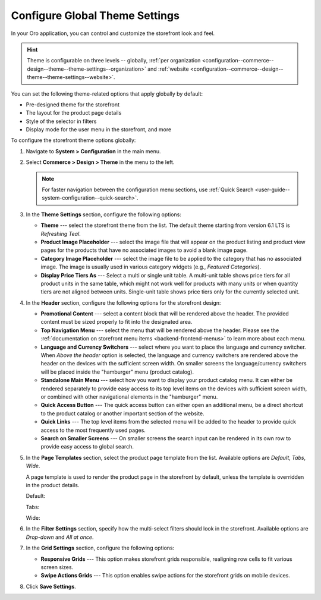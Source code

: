 .. _configuration--commerce--design--theme--theme-settings--globally:
.. _configuration--commerce--design--theme--page-templates:
.. _configuration--commerce--design--theme--filter-settings:
.. _configuration--commerce--design--theme--menu-templates:
.. _configuration--commerce--design--theme:

Configure Global Theme Settings
===============================

In your Oro application, you can control and customize the storefront look and feel.

.. hint:: Theme is configurable on three levels -- globally, :ref:`per organization <configuration--commerce--design--theme--theme-settings--organization>` and :ref:`website <configuration--commerce--design--theme--theme-settings--website>`.

You can set the following theme-related options that apply globally by default:

* Pre-designed theme for the storefront
* The layout for the product page details
* Style of the selector in filters
* Display mode for the user menu in the storefront, and more

To configure the storefront theme options globally:

1. Navigate to **System > Configuration** in the main menu.
2. Select **Commerce > Design > Theme** in the menu to the left.

   .. note:: For faster navigation between the configuration menu sections, use :ref:`Quick Search <user-guide--system-configuration--quick-search>`.

3. In the **Theme Settings** section, configure the following options:

   * **Theme** --- select the storefront theme from the list. The default theme starting from version 6.1 LTS is *Refreshing Teal*.

   * **Product Image Placeholder** --- select the image file that will appear on the product listing and product view pages for the products that have no associated images to avoid a blank image page.

   * **Category Image Placeholder** --- select the image file to be applied to the category that has no associated image. The image is usually used in various category widgets (e.g., *Featured Categories*).

   * **Display Price Tiers As** --- Select a multi or single unit table. A multi-unit table shows price tiers for all product units in the same table, which might not work well for products with many units or when quantity tiers are not aligned between units. Single-unit table shows price tiers only for the currently selected unit.

4. In the **Header** section, configure the following options for the storefront design:

   * **Promotional Content** --- select a content block that will be rendered above the header. The provided content must be sized properly to fit into the designated area.

   * **Top Navigation Menu** --- select the menu that will be rendered above the header. Please see the :ref:`documentation on storefront menu items <backend-frontend-menus>` to learn more about each menu.

   * **Language and Currency Switchers** --- select where you want to place the language and currency switcher. When *Above the header* option is selected, the language and currency switchers are rendered above the header on the devices with the sufficient screen width. On smaller screens the language/currency switchers will be placed inside the "hamburger" menu (product catalog).

   * **Standalone Main Menu** --- select how you want to display your product catalog menu. It can either be rendered separately to provide easy access to its top level items on the devices with sufficient screen width, or combined with other navigational elements in the "hamburger" menu.

   * **Quick Access Button** --- The quick access button can either open an additional menu, be a direct shortcut to the product catalog or another important section of the website.

   * **Quick Links** --- The top level items from the selected menu will be added to the header to provide quick access to the most frequently used pages.

   * **Search on Smaller Screens** --- On smaller screens the search input can be rendered in its own row to provide easy access to global search.

5. In the **Page Templates** section, select the product page template from the list. Available options are *Default*, *Tabs*, *Wide*.

   A page template is used to render the product page in the storefront by default, unless the template is overridden in the product details.

   Default:

   .. image:: /user/img/system/config_commerce/design/default-page-template.png

   Tabs:

   .. image:: /user/img/system/config_commerce/design/tabbed-page-template.png

   Wide:

   .. image:: /user/img/system/config_commerce/design/wide-page-template.png

6. In the **Filter Settings** section, specify how the multi-select filters should look in the storefront. Available options are *Drop-down* and *All at once*.

   .. image:: /user/img/system/config_commerce/design/filter_settings_dropdown.png
      :alt: Illustration of the multi-select filter displayed in the drop-down and all at once in the storefront

7. In the **Grid Settings** section, configure the following options:

   * **Responsive Grids** --- This option makes storefront grids responsible, realigning row cells to fit various screen sizes.

   * **Swipe Actions Grids** --- This option enables swipe actions for the storefront grids on mobile devices.

8. Click **Save Settings**.
